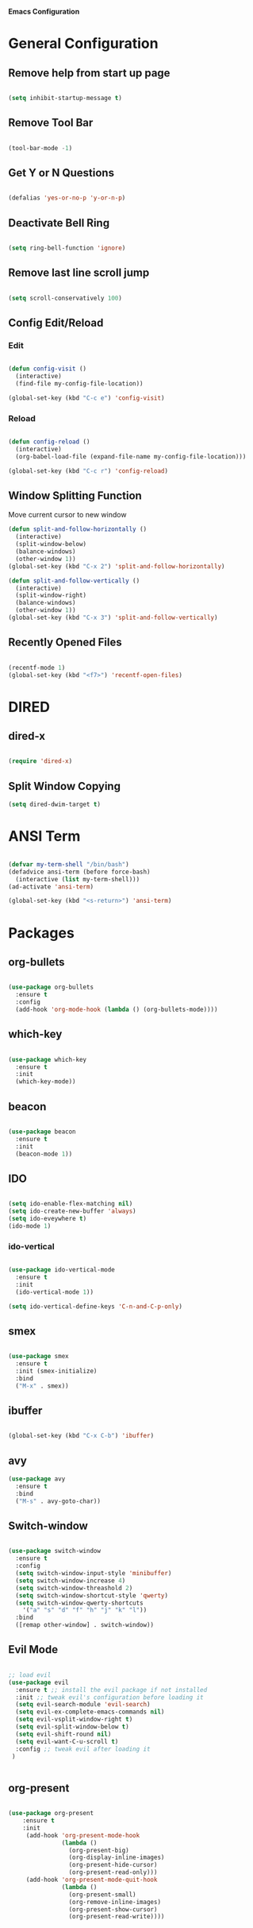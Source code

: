 *Emacs Configuration*


* General Configuration
** Remove help from start up page

#+BEGIN_SRC emacs-lisp

(setq inhibit-startup-message t)

#+END_SRC

** Remove Tool Bar

   #+BEGIN_SRC emacs-lisp

(tool-bar-mode -1)
   
   #+END_SRC
** Get Y or N Questions

#+BEGIN_SRC emacs-lisp

(defalias 'yes-or-no-p 'y-or-n-p)

#+END_SRC

** Deactivate Bell Ring

#+BEGIN_SRC emacs-lisp

(setq ring-bell-function 'ignore)

#+END_SRC

** Remove last line scroll jump
   

#+BEGIN_SRC emacs-lisp

  (setq scroll-conservatively 100)

#+END_SRC

** Config Edit/Reload
*** Edit
#+BEGIN_SRC emacs-lisp

  (defun config-visit ()
    (interactive)
    (find-file my-config-file-location))

  (global-set-key (kbd "C-c e") 'config-visit)

#+END_SRC
*** Reload
#+BEGIN_SRC emacs-lisp

  (defun config-reload ()
    (interactive)
    (org-babel-load-file (expand-file-name my-config-file-location)))

  (global-set-key (kbd "C-c r") 'config-reload)

#+END_SRC
** Window Splitting Function
Move current cursor to new window
#+BEGIN_SRC emacs-lisp
  (defun split-and-follow-horizontally ()
    (interactive)
    (split-window-below)
    (balance-windows)
    (other-window 1))
  (global-set-key (kbd "C-x 2") 'split-and-follow-horizontally)

  (defun split-and-follow-vertically ()
    (interactive)
    (split-window-right)
    (balance-windows)
    (other-window 1))
  (global-set-key (kbd "C-x 3") 'split-and-follow-vertically)
#+END_SRC
** Recently Opened Files
#+BEGIN_SRC emacs-lisp

(recentf-mode 1)
(global-set-key (kbd "<f7>") 'recentf-open-files)

#+END_SRC
* DIRED
** dired-x
#+BEGIN_SRC emacs-lisp

(require 'dired-x)

#+END_SRC
** Split Window Copying
#+BEGIN_SRC emacs-lisp
(setq dired-dwim-target t)
#+END_SRC
* ANSI Term

#+BEGIN_SRC emacs-lisp

  (defvar my-term-shell "/bin/bash")
  (defadvice ansi-term (before force-bash)
    (interactive (list my-term-shell)))
  (ad-activate 'ansi-term)

  (global-set-key (kbd "<s-return>") 'ansi-term)

#+END_SRC

* Packages
** org-bullets
#+BEGIN_SRC emacs-lisp

  (use-package org-bullets
    :ensure t
    :config
    (add-hook 'org-mode-hook (lambda () (org-bullets-mode))))

#+END_SRC
** which-key
#+BEGIN_SRC emacs-lisp

(use-package which-key
  :ensure t
  :init
  (which-key-mode))

#+END_SRC

** beacon

#+BEGIN_SRC emacs-lisp

(use-package beacon
  :ensure t
  :init
  (beacon-mode 1))

#+END_SRC
** IDO 

#+BEGIN_SRC emacs-lisp

  (setq ido-enable-flex-matching nil)
  (setq ido-create-new-buffer 'always)
  (setq ido-eveywhere t)
  (ido-mode 1)

#+END_SRC

*** ido-vertical

#+BEGIN_SRC emacs-lisp

  (use-package ido-vertical-mode
    :ensure t
    :init
    (ido-vertical-mode 1))

  (setq ido-vertical-define-keys 'C-n-and-C-p-only)

#+END_SRC

** smex

#+BEGIN_SRC emacs-lisp

  (use-package smex
    :ensure t
    :init (smex-initialize)
    :bind
    ("M-x" . smex))

#+END_SRC

** ibuffer

#+BEGIN_SRC emacs-lisp

  (global-set-key (kbd "C-x C-b") 'ibuffer)

#+END_SRC

** avy


#+Begin_SRC emacs-lisp
  (use-package avy
    :ensure t
    :bind
    ("M-s" . avy-goto-char))
#+END_SRC
** Switch-window

#+BEGIN_SRC emacs-lisp

  (use-package switch-window
    :ensure t
    :config
    (setq switch-window-input-style 'minibuffer)
    (setq switch-window-increase 4)
    (setq switch-window-threashold 2)
    (setq switch-window-shortcut-style 'qwerty)
    (setq switch-window-qwerty-shortcuts
	  '("a" "s" "d" "f" "h" "j" "k" "l"))
    :bind
    ([remap other-window] . switch-window))

#+END_SRC
** Evil Mode 

#+BEGIN_SRC emacs-lisp

;; load evil
(use-package evil
  :ensure t ;; install the evil package if not installed
  :init ;; tweak evil's configuration before loading it
  (setq evil-search-module 'evil-search)
  (setq evil-ex-complete-emacs-commands nil)
  (setq evil-vsplit-window-right t)
  (setq evil-split-window-below t)
  (setq evil-shift-round nil)
  (setq evil-want-C-u-scroll t)
  :config ;; tweak evil after loading it
 )
  

#+END_SRC
** org-present

#+BEGIN_SRC emacs-lisp

(use-package org-present
    :ensure t
    :init
     (add-hook 'org-present-mode-hook
               (lambda ()
                 (org-present-big)
                 (org-display-inline-images)
                 (org-present-hide-cursor)
                 (org-present-read-only)))
     (add-hook 'org-present-mode-quit-hook
               (lambda ()
                 (org-present-small)
                 (org-remove-inline-images)
                 (org-present-show-cursor)
                 (org-present-read-write))))


#+END_SRC
